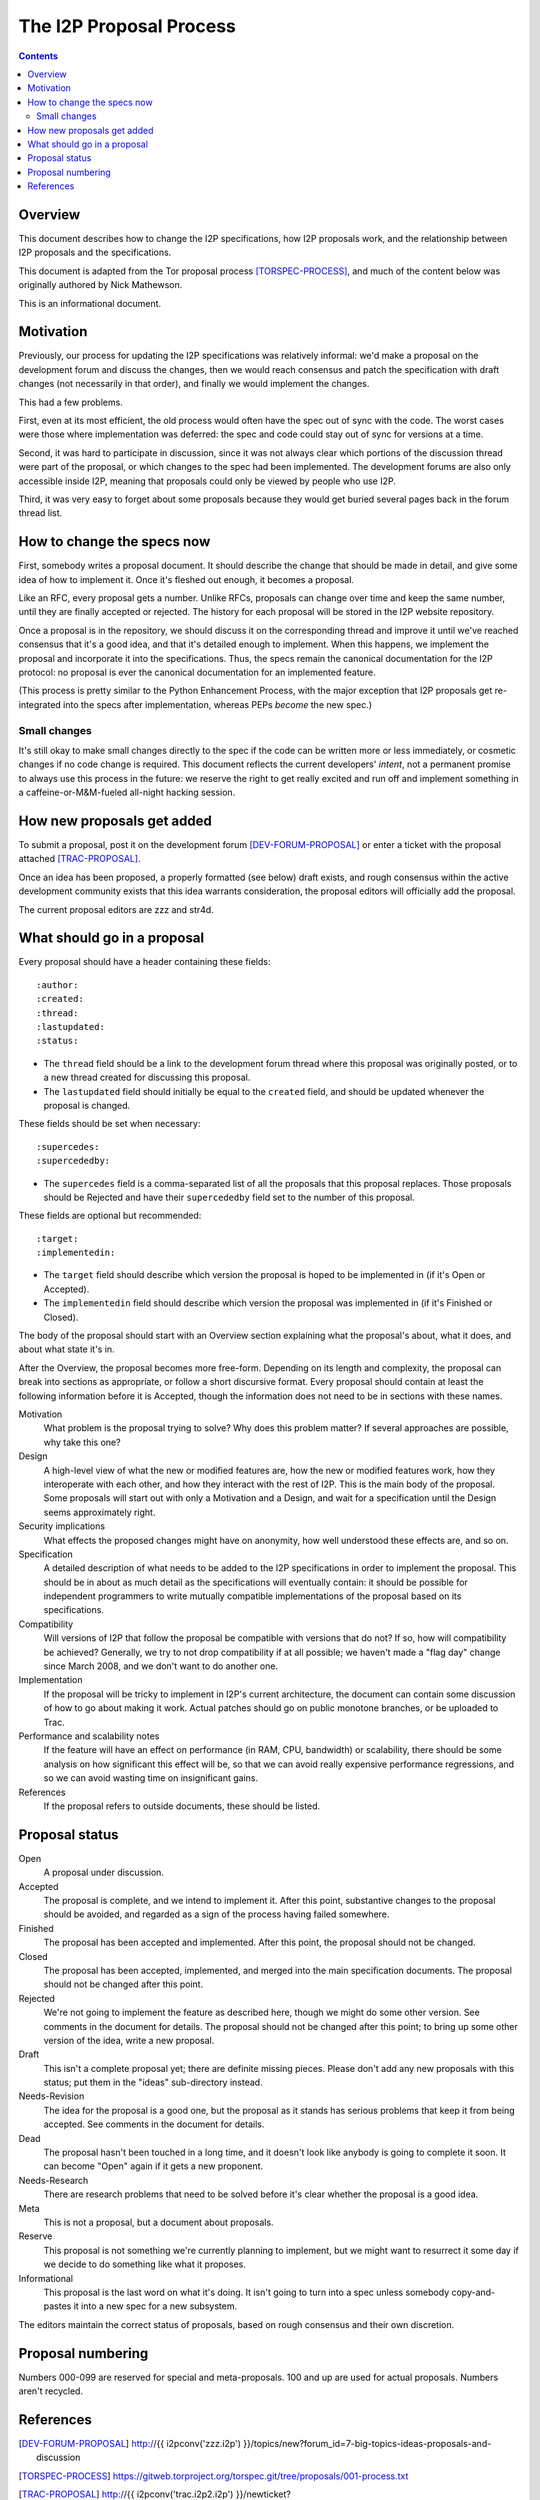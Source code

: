 ========================
The I2P Proposal Process
========================
.. meta::
    :author: str4d
    :created: 2016-04-10
    :thread: http://zzz.i2p/topics/1980
    :lastupdated: 2016-04-10
    :status: Draft

.. contents::


Overview
========

This document describes how to change the I2P specifications, how I2P proposals
work, and the relationship between I2P proposals and the specifications.

This document is adapted from the Tor proposal process [TORSPEC-PROCESS]_, and
much of the content below was originally authored by Nick Mathewson.

This is an informational document.


Motivation
==========

Previously, our process for updating the I2P specifications was relatively
informal: we'd make a proposal on the development forum and discuss the changes,
then we would reach consensus and patch the specification with draft changes
(not necessarily in that order), and finally we would implement the changes.

This had a few problems.

First, even at its most efficient, the old process would often have the
spec out of sync with the code.  The worst cases were those where
implementation was deferred: the spec and code could stay out of sync for
versions at a time.

Second, it was hard to participate in discussion, since it was not always clear
which portions of the discussion thread were part of the proposal, or which
changes to the spec had been implemented.  The development forums are also only
accessible inside I2P, meaning that proposals could only be viewed by people who
use I2P.

Third, it was very easy to forget about some proposals because they would get
buried several pages back in the forum thread list.


How to change the specs now
===========================

First, somebody writes a proposal document.  It should describe the change that
should be made in detail, and give some idea of how to implement it.  Once it's
fleshed out enough, it becomes a proposal.

Like an RFC, every proposal gets a number.  Unlike RFCs, proposals can change
over time and keep the same number, until they are finally accepted or rejected.
The history for each proposal will be stored in the I2P website repository.

Once a proposal is in the repository, we should discuss it on the corresponding
thread and improve it until we've reached consensus that it's a good idea, and
that it's detailed enough to implement.  When this happens, we implement the
proposal and incorporate it into the specifications.  Thus, the specs remain the
canonical documentation for the I2P protocol: no proposal is ever the canonical
documentation for an implemented feature.

(This process is pretty similar to the Python Enhancement Process, with the
major exception that I2P proposals get re-integrated into the specs after
implementation, whereas PEPs *become* the new spec.)


Small changes
-------------

It's still okay to make small changes directly to the spec if the code can be
written more or less immediately, or cosmetic changes if no code change is
required.  This document reflects the current developers' *intent*, not a
permanent promise to always use this process in the future: we reserve the right
to get really excited and run off and implement something in a
caffeine-or-M&M-fueled all-night hacking session.


How new proposals get added
===========================

To submit a proposal, post it on the development forum [DEV-FORUM-PROPOSAL]_ or
enter a ticket with the proposal attached [TRAC-PROPOSAL]_.

Once an idea has been proposed, a properly formatted (see below) draft exists,
and rough consensus within the active development community exists that this
idea warrants consideration, the proposal editors will officially add the
proposal.

The current proposal editors are zzz and str4d.


What should go in a proposal
============================

Every proposal should have a header containing these fields::

  :author:
  :created:
  :thread:
  :lastupdated:
  :status:

- The ``thread`` field should be a link to the development forum thread where
  this proposal was originally posted, or to a new thread created for discussing
  this proposal.
- The ``lastupdated`` field should initially be equal to the ``created`` field,
  and should be updated whenever the proposal is changed.

These fields should be set when necessary::

  :supercedes:
  :supercededby:

- The ``supercedes`` field is a comma-separated list of all the proposals that
  this proposal replaces. Those proposals should be Rejected and have their
  ``supercededby`` field set to the number of this proposal.

These fields are optional but recommended::

  :target:
  :implementedin:

- The ``target`` field should describe which version the proposal is hoped to be
  implemented in (if it's Open or Accepted).
- The ``implementedin`` field should describe which version the proposal was
  implemented in (if it's Finished or Closed).

The body of the proposal should start with an Overview section explaining what
the proposal's about, what it does, and about what state it's in.

After the Overview, the proposal becomes more free-form.  Depending on its
length and complexity, the proposal can break into sections as appropriate, or
follow a short discursive format.  Every proposal should contain at least the
following information before it is Accepted, though the information does not
need to be in sections with these names.

Motivation
    What problem is the proposal trying to solve?  Why does this problem matter?
    If several approaches are possible, why take this one?

Design
    A high-level view of what the new or modified features are, how the new or
    modified features work, how they interoperate with each other, and how they
    interact with the rest of I2P.  This is the main body of the proposal.  Some
    proposals will start out with only a Motivation and a Design, and wait for a
    specification until the Design seems approximately right.

Security implications
    What effects the proposed changes might have on anonymity, how well
    understood these effects are, and so on.

Specification
    A detailed description of what needs to be added to the I2P specifications
    in order to implement the proposal.  This should be in about as much detail
    as the specifications will eventually contain: it should be possible for
    independent programmers to write mutually compatible implementations of the
    proposal based on its specifications.

Compatibility
    Will versions of I2P that follow the proposal be compatible with versions
    that do not?  If so, how will compatibility be achieved?  Generally, we try
    to not drop compatibility if at all possible; we haven't made a "flag day"
    change since March 2008, and we don't want to do another one.

Implementation
    If the proposal will be tricky to implement in I2P's current architecture,
    the document can contain some discussion of how to go about making it work.
    Actual patches should go on public monotone branches, or be uploaded to
    Trac.

Performance and scalability notes
    If the feature will have an effect on performance (in RAM, CPU, bandwidth)
    or scalability, there should be some analysis on how significant this effect
    will be, so that we can avoid really expensive performance regressions, and
    so we can avoid wasting time on insignificant gains.

References
    If the proposal refers to outside documents, these should be listed.


Proposal status
===============

Open
    A proposal under discussion.

Accepted
    The proposal is complete, and we intend to implement it. After this point,
    substantive changes to the proposal should be avoided, and regarded as a
    sign of the process having failed somewhere.

Finished
    The proposal has been accepted and implemented.  After this point, the
    proposal should not be changed.

Closed
    The proposal has been accepted, implemented, and merged into the main
    specification documents.  The proposal should not be changed after this
    point.

Rejected
    We're not going to implement the feature as described here, though we might
    do some other version.  See comments in the document for details.  The
    proposal should not be changed after this point; to bring up some other
    version of the idea, write a new proposal.

Draft
    This isn't a complete proposal yet; there are definite missing pieces.
    Please don't add any new proposals with this status; put them in the "ideas"
    sub-directory instead.

Needs-Revision
    The idea for the proposal is a good one, but the proposal as it stands has
    serious problems that keep it from being accepted. See comments in the
    document for details.

Dead
    The proposal hasn't been touched in a long time, and it doesn't look like
    anybody is going to complete it soon.  It can become "Open" again if it gets
    a new proponent.

Needs-Research
    There are research problems that need to be solved before it's clear whether
    the proposal is a good idea.

Meta
    This is not a proposal, but a document about proposals.

Reserve
    This proposal is not something we're currently planning to implement, but we
    might want to resurrect it some day if we decide to do something like what
    it proposes.

Informational
    This proposal is the last word on what it's doing. It isn't going to turn
    into a spec unless somebody copy-and-pastes it into a new spec for a new
    subsystem.

The editors maintain the correct status of proposals, based on rough consensus
and their own discretion.


Proposal numbering
==================

Numbers 000-099 are reserved for special and meta-proposals.  100 and up are
used for actual proposals.  Numbers aren't recycled.


References
==========

.. [DEV-FORUM-PROPOSAL]
    http://{{ i2pconv('zzz.i2p') }}/topics/new?forum_id=7-big-topics-ideas-proposals-and-discussion

.. [TORSPEC-PROCESS]
    https://gitweb.torproject.org/torspec.git/tree/proposals/001-process.txt

.. [TRAC-PROPOSAL]
    http://{{ i2pconv('trac.i2p2.i2p') }}/newticket?summary=New%20proposal:%20&type=enhancement&milestone=n/a&component=www/i2p&keywords=review-needed
